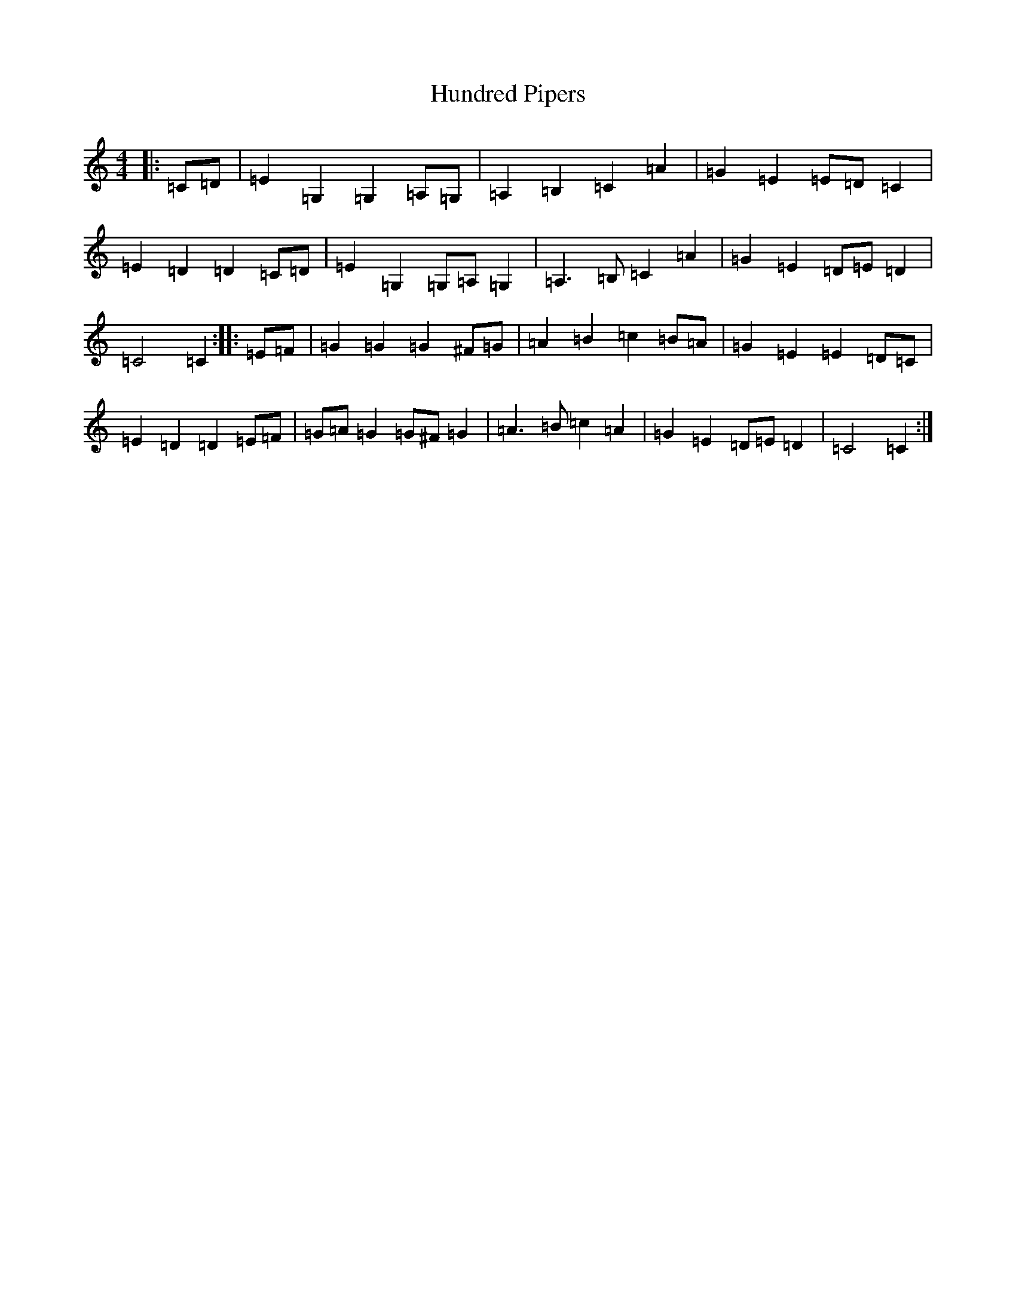 X: 9612
T: Hundred Pipers
S: https://thesession.org/tunes/9146#setting19924
R: march
M:4/4
L:1/8
K: C Major
|:=C=D|=E2=G,2=G,2=A,=G,|=A,2=B,2=C2=A2|=G2=E2=E=D=C2|=E2=D2=D2=C=D|=E2=G,2=G,=A,=G,2|=A,3=B,=C2=A2|=G2=E2=D=E=D2|=C4=C2:||:=E=F|=G2=G2=G2^F=G|=A2=B2=c2=B=A|=G2=E2=E2=D=C|=E2=D2=D2=E=F|=G=A=G2=G^F=G2|=A3=B=c2=A2|=G2=E2=D=E=D2|=C4=C2:|